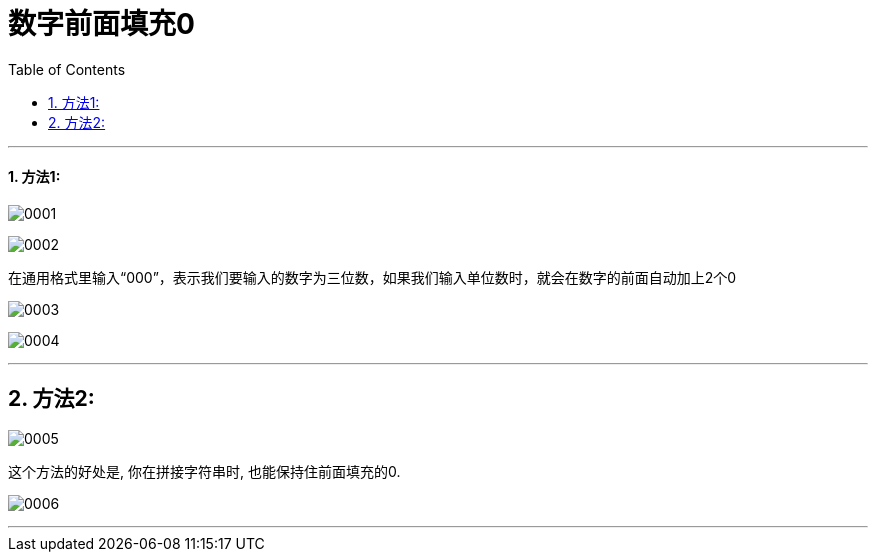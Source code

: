 
= 数字前面填充0
:toc: left
:toclevels: 3
:sectnums:

'''


==== 方法1:

image:/img/0001.png[,]

image:/img/0002.png[,]

在通用格式里输入“000”，表示我们要输入的数字为三位数，如果我们输入单位数时，就会在数字的前面自动加上2个0

image:/img/0003.png[,]

image:/img/0004.png[,]

'''

== 方法2:

image:/img/0005.png[,]

这个方法的好处是, 你在拼接字符串时, 也能保持住前面填充的0.

image:/img/0006.png[,]


'''
